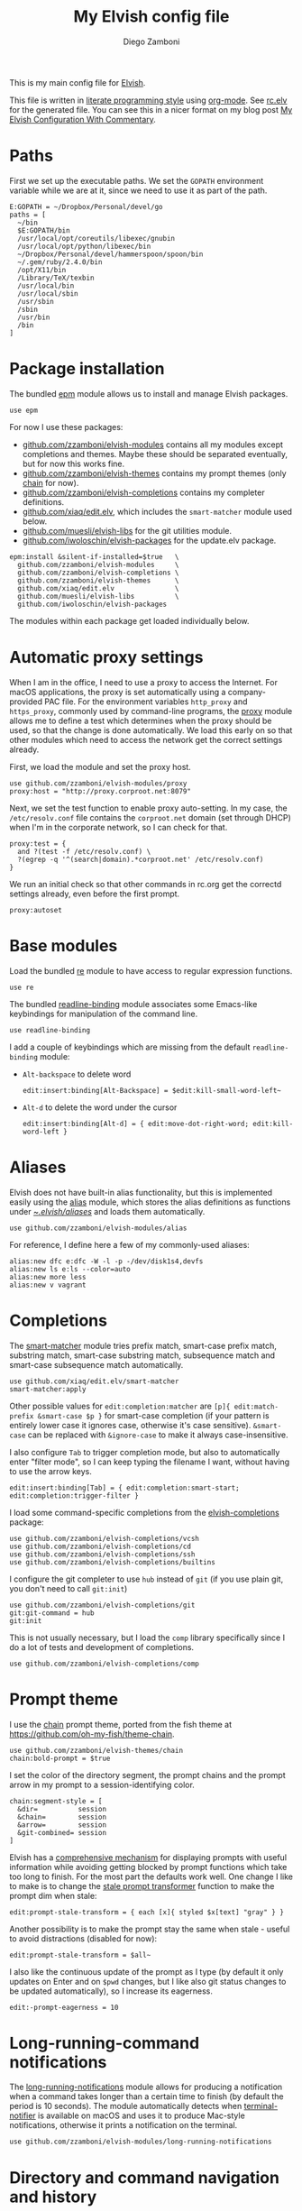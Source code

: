 #+property: header-args:elvish :tangle (concat (file-name-sans-extension (buffer-file-name)) ".elv")
#+property: header-args :mkdirp yes :comments no
#+startup: indent

#+begin_src elvish :exports none
  # DO NOT EDIT THIS FILE DIRECTLY
  # This is a file generated from a literate programing source file located at
  # https://github.com/zzamboni/dot-elvish/blob/master/rc.org.
  # You should make any changes there and regenerate it from Emacs org-mode using C-c C-v t
#+end_src

#+title: My Elvish config file
#+author: Diego Zamboni
#+email: diego@zzamboni.org

This is my main config file for [[http://elvish.io][Elvish]].

This file is written in [[http://www.howardism.org/Technical/Emacs/literate-programming-tutorial.html][literate programming style]] using [[https://orgmode.org/][org-mode]]. See [[file:rc.elv][rc.elv]] for the generated file. You can see this in a nicer format on my blog post [[http://zzamboni.org/post/my-elvish-configuration-with-commentary/][My Elvish Configuration With Commentary]].

* Table of Contents                                          :TOC_3:noexport:
- [[#paths][Paths]]
- [[#package-installation][Package installation]]
- [[#automatic-proxy-settings][Automatic proxy settings]]
- [[#base-modules][Base modules]]
- [[#aliases][Aliases]]
- [[#completions][Completions]]
- [[#prompt-theme][Prompt theme]]
- [[#long-running-command-notifications][Long-running-command notifications]]
- [[#directory-and-command-navigation-and-history][Directory and command navigation and history]]
- [[#dynamic-terminal-title][Dynamic terminal title]]
- [[#loading-private-settings][Loading private settings]]
- [[#oreilly-atlas][O'Reilly Atlas]]
- [[#environment-variables][Environment variables]]
- [[#utility-functions][Utility functions]]
- [[#exporting-aliases][Exporting aliases]]

* Paths

First we set up the executable paths. We set the =GOPATH= environment variable while we are at it, since we need to use it as part of the path.

#+begin_src elvish
  E:GOPATH = ~/Dropbox/Personal/devel/go
  paths = [
    ~/bin
    $E:GOPATH/bin
    /usr/local/opt/coreutils/libexec/gnubin
    /usr/local/opt/python/libexec/bin
    ~/Dropbox/Personal/devel/hammerspoon/spoon/bin
    ~/.gem/ruby/2.4.0/bin
    /opt/X11/bin
    /Library/TeX/texbin
    /usr/local/bin
    /usr/local/sbin
    /usr/sbin
    /sbin
    /usr/bin
    /bin
  ]
#+end_src

* Package installation

The bundled [[https://elvish.io/ref/epm.html][epm]] module allows us to install and manage Elvish packages.

#+begin_src elvish
  use epm
#+end_src

For now I use these packages:

- [[https://github.com/zzamboni/elvish-modules][github.com/zzamboni/elvish-modules]] contains all my modules except completions and themes. Maybe these should be separated eventually, but for now this works fine.
- [[https://github.com/zzamboni/elvish-themes][github.com/zzamboni/elvish-themes]] contains my prompt themes (only [[https://github.com/zzamboni/elvish-themes/blob/master/chain.org][chain]] for now).
- [[https://github.com/zzamboni/elvish-completions][github.com/zzamboni/elvish-completions]] contains my completer definitions.
- [[https://github.com/xiaq/edit.elv][github.com/xiaq/edit.elv]], which includes the =smart-matcher= module used below.
- [[https://github.com/muesli/elvish-libs][github.com/muesli/elvish-libs]] for the git utilities module.
- [[https://github.com/iwoloschin/elvish-packages][github.com/iwoloschin/elvish-packages]] for the update.elv package.

#+begin_src elvish
  epm:install &silent-if-installed=$true   \
    github.com/zzamboni/elvish-modules     \
    github.com/zzamboni/elvish-completions \
    github.com/zzamboni/elvish-themes      \
    github.com/xiaq/edit.elv               \
    github.com/muesli/elvish-libs          \
    github.com/iwoloschin/elvish-packages
#+end_src

The modules within each package get loaded individually below.

* Automatic proxy settings

When I am in the office, I need to use a proxy to access the Internet. For macOS applications, the proxy is set automatically using a company-provided PAC file. For the environment variables =http_proxy= and =https_proxy=, commonly used by command-line programs, the [[https://github.com/zzamboni/modules.elv/blob/master/proxy.org][proxy]] module allows me to define a test which determines when the proxy should be used, so that the change is done automatically. We load this early on so that other modules which need to access the network get the correct settings already.

First, we load the module and set the proxy host.

#+begin_src elvish
  use github.com/zzamboni/elvish-modules/proxy
  proxy:host = "http://proxy.corproot.net:8079"
#+end_src

Next, we set the test function to enable proxy auto-setting. In my case, the =/etc/resolv.conf= file contains the =corproot.net= domain (set through DHCP) when I'm in the corporate network, so I can check for that.

#+begin_src elvish
  proxy:test = {
    and ?(test -f /etc/resolv.conf) \
    ?(egrep -q '^(search|domain).*corproot.net' /etc/resolv.conf)
  }
#+end_src

We run an initial check so that other commands in rc.org get the correctd settings already, even before the first prompt.

#+begin_src elvish
  proxy:autoset
#+end_src

* Base modules

Load the bundled [[https://elvish.io/ref/re.html][re]] module to have access to regular expression functions.

#+begin_src elvish
  use re
#+end_src

The bundled [[https://elvish.io/ref/bundled.html][readline-binding]] module associates some Emacs-like keybindings for manipulation of the command line.

#+begin_src elvish
  use readline-binding
#+end_src

I add a couple of keybindings which are missing from the default =readline-binding= module:

- =Alt-backspace= to delete word

  #+begin_src elvish
    edit:insert:binding[Alt-Backspace] = $edit:kill-small-word-left~
  #+end_src

- =Alt-d= to delete the word under the cursor

  #+begin_src elvish
    edit:insert:binding[Alt-d] = { edit:move-dot-right-word; edit:kill-word-left }
  #+end_src

* Aliases

Elvish does not have built-in alias functionality, but this is implemented easily using the [[https://github.com/zzamboni/modules.elv/blob/master/alias.org][alias]] module, which stores the alias definitions as functions under [[https://github.com/zzamboni/dot-elvish/tree/master/aliases][~/.elvish/aliases/]] and loads them automatically.

#+begin_src elvish
  use github.com/zzamboni/elvish-modules/alias
#+end_src

For reference, I define here a few of my commonly-used aliases:

#+begin_src elvish
  alias:new dfc e:dfc -W -l -p -/dev/disk1s4,devfs
  alias:new ls e:ls --color=auto
  alias:new more less
  alias:new v vagrant
#+end_src

* Completions

The [[https://github.com/xiaq/edit.elv/blob/master/smart-matcher.elv][smart-matcher]] module tries prefix match, smart-case prefix match, substring match, smart-case substring match, subsequence match and smart-case subsequence match automatically.

#+begin_src elvish
  use github.com/xiaq/edit.elv/smart-matcher
  smart-matcher:apply
#+end_src

Other possible values for =edit:completion:matcher= are =[p]{ edit:match-prefix &smart-case $p }= for smart-case completion (if your pattern is entirely lower case it ignores case, otherwise it's case sensitive).  =&smart-case= can be replaced with =&ignore-case= to make it always case-insensitive.

I also configure ~Tab~ to trigger completion mode, but also to automatically enter "filter mode", so I can keep typing the filename I want, without having to use the arrow keys.

#+begin_src elvish
  edit:insert:binding[Tab] = { edit:completion:smart-start; edit:completion:trigger-filter }
#+end_src

I load some command-specific completions from the  [[https://github.com/zzamboni/elvish-completions][elvish-completions]] package:

#+begin_src elvish
  use github.com/zzamboni/elvish-completions/vcsh
  use github.com/zzamboni/elvish-completions/cd
  use github.com/zzamboni/elvish-completions/ssh
  use github.com/zzamboni/elvish-completions/builtins
#+end_src

I configure the git completer to use =hub= instead of =git= (if you use plain git, you don't need to call =git:init=)

#+begin_src elvish
  use github.com/zzamboni/elvish-completions/git
  git:git-command = hub
  git:init
#+end_src

This is not usually necessary, but I load the =comp= library specifically since I do a lot of tests and development of completions.

#+begin_src elvish
  use github.com/zzamboni/elvish-completions/comp
#+end_src

* Prompt theme

I use the [[https://github.com/zzamboni/theme.elv/blob/master/chain.org][chain]] prompt theme, ported from the fish theme at https://github.com/oh-my-fish/theme-chain.

#+begin_src elvish
  use github.com/zzamboni/elvish-themes/chain
  chain:bold-prompt = $true
#+end_src

I set the color of the directory segment, the prompt chains and the
prompt arrow in my prompt to a session-identifying color.

#+begin_src elvish
  chain:segment-style = [
    &dir=          session
    &chain=        session
    &arrow=        session
    &git-combined= session
  ]
#+end_src

Elvish has a [[https://elvish.io/ref/edit.html#prompts][comprehensive mechanism]] for displaying prompts with useful information while avoiding getting blocked by prompt functions which take too long to finish. For the most part the defaults work well. One change I like to make is to change the [[https://elvish.io/ref/edit.html#stale-prompt][stale prompt transformer]] function to make the prompt dim when stale:

#+begin_src elvish
  edit:prompt-stale-transform = { each [x]{ styled $x[text] "gray" } }
#+end_src

Another possibility is to make the prompt stay the same when stale - useful to avoid distractions (disabled for now):

#+begin_src elvish :tangle no
  edit:prompt-stale-transform = $all~
#+end_src

I also like the continuous update of the prompt as I type (by default it only updates on Enter and on =$pwd= changes, but I like also git status changes to be updated automatically), so I increase its eagerness.

#+begin_src elvish
  edit:-prompt-eagerness = 10
#+end_src

* Long-running-command notifications

The [[https://github.com/zzamboni/modules.elv/blob/master/long-running-notifications.org][long-running-notifications]] module allows for producing a notification when a command takes longer than a certain time to finish (by default the period is 10 seconds). The module automatically detects when [[https://github.com/julienXX/terminal-notifier][terminal-notifier]] is available on macOS and uses it to produce Mac-style notifications, otherwise it prints a notification on the terminal.

#+begin_src elvish
  use github.com/zzamboni/elvish-modules/long-running-notifications
#+end_src

* Directory and command navigation and history

Elvish comes with built-in location and command history modes, and these are the main mechanism for accessing prior directories and commands. The weight-keeping in location mode makes the most-used directories automatically raise to the top of the list over time.

I have decades of muscle memory using ~!!~ and ~!$~ to insert the last command and its last argument, respectively. The [[https://github.com/zzamboni/elvish-modules/blob/master/bang-bang.org][bang-bang]] module allows me to keep using them.

#+begin_src elvish
  use github.com/zzamboni/elvish-modules/bang-bang
#+end_src

The [[https://github.com/zzamboni/modules.elv/blob/master/dir.org][dir]] module implements a directory history and some related functions. I alias the =cd= command to =dir:cd= so that any directory changes are kept in the history. I also alias =cdb= to =dir:cdb= function, which allows changing to the base directory of the argument.

#+begin_src elvish
  use github.com/zzamboni/elvish-modules/dir
  alias:new cd &use=[github.com/zzamboni/elvish-modules/dir] dir:cd
  alias:new cdb &use=[github.com/zzamboni/elvish-modules/dir] dir:cdb
#+end_src

=dir= also implements a narrow-based directory history chooser, which I bind to ~Alt-i~ (I have found I don't use this as much as I thought I would - the built-in location mode works nicely).

#+begin_src elvish
  edit:insert:binding[Alt-i] = $dir:history-chooser~
#+end_src

I bind =Alt-b/f= to =dir:left-word-or-prev-dir= and =dir:right-word-or-next-dir= respectively, which "do the right thing" depending on the current content of the command prompt: if it's empty, they move back/forward in the directory history, otherwise they move through the words of the current command. In my Terminal.app setup, =Alt-left/right= also produce =Alt-b/f=, so these bindings work for those keys as well.

#+begin_src elvish
  edit:insert:binding[Alt-b] = $dir:left-word-or-prev-dir~
  edit:insert:binding[Alt-f] = $dir:right-word-or-next-dir~
#+end_src

* Dynamic terminal title

The [[https://github.com/zzamboni/elvish-modules/blob/master/terminal-title.org][terminal-title]] module handles setting the terminal title dynamically according to the current directory or the current command being executed.

#+begin_src elvish
  use github.com/zzamboni/elvish-modules/terminal-title
#+end_src

* Loading private settings

The =private= module sets up some private settings such as authentication tokens. This is not on github :) The =$private-loaded= variable gets set to =$ok= if the module was loaded correctly.

#+begin_src elvish
  private-loaded = ?(use private)
#+end_src

* O'Reilly Atlas

I sometimes use the [[https://atlas.oreilly.com/][O'Reilly Atlas]] publishing platform. The [[https://github.com/zzamboni/modules.elv/blob/master/atlas.org][atlas]] module contains some useful functions for triggering and accessing document builds.

#+begin_src elvish
  use github.com/zzamboni/elvish-modules/atlas
#+end_src

* Environment variables

Default options to =less=.

#+begin_src elvish
  E:LESS = "-i -R"
#+end_src

Use vim as the editor from the command line (although I am an [[https://github.com/zzamboni/dot-emacs/blob/master/init.org][Emacs]] fan, I still sometimes use vim for quick editing).

#+begin_src elvish
  E:EDITOR = "vim"
#+end_src

Locale setting.

#+begin_src elvish
  E:LC_ALL = "en_US.UTF-8"
#+end_src

* Utility functions

The [[https://github.com/zzamboni/elvish-modules/blob/master/util.org][util]] module includes various utility functions.

#+begin_src elvish
  use github.com/zzamboni/elvish-modules/util
#+end_src

I use muesli's git utilities module.

#+begin_src elvish
  use github.com/muesli/elvish-libs/git
#+end_src

The [[https://github.com/iwoloschin/elvish-packages/blob/master/update.elv][update.elv]] package prints a message if there are new commits in Elvish after the running version.

#+begin_src elvish
  use github.com/iwoloschin/elvish-packages/update
  update:check-commit &verbose
#+end_src

* Exporting aliases

We populate =$-exports-= with the alias definitions so that they become available in the interactive namespace.

#+begin_src elvish
  -exports- = (alias:export)
#+end_src

